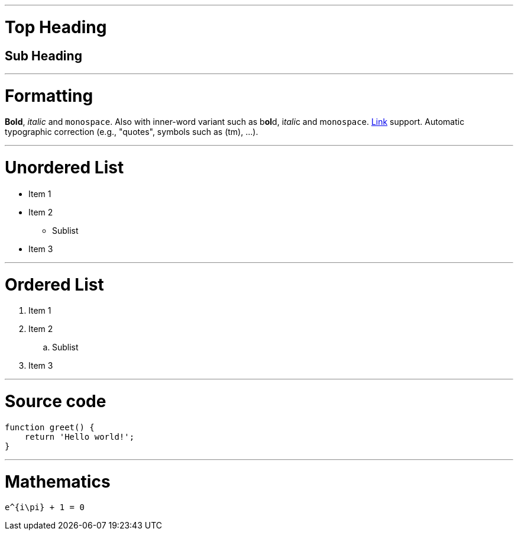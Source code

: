 :title: All Features
:author: Petr Nevyhoštěný
:ratio: 4:3

'''

= Top Heading

== Sub Heading

'''

= Formatting

*Bold*, _italic_ and `monospace`. Also with inner-word variant such as b**ol**d,
i__tali__c and m``onospac``e. link:https://github.com/pnevyk/preleganto[Link]
support. Automatic typographic correction (e.g., "quotes", symbols such as (tm), ...).

'''

= Unordered List

* Item 1
* Item 2
** Sublist
* Item 3

'''

= Ordered List

. Item 1
. Item 2
.. Sublist
. Item 3

'''

= Source code

[source, javascript]
----
function greet() {
    return 'Hello world!';
}
----

'''

= Mathematics

[math]
----
e^{i\pi} + 1 = 0
----
